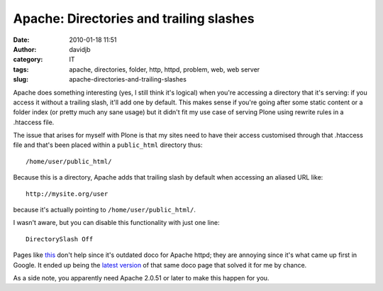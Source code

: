Apache: Directories and trailing slashes
########################################
:date: 2010-01-18 11:51
:author: davidjb
:category: IT
:tags: apache, directories, folder, http, httpd, problem, web, web server
:slug: apache-directories-and-trailing-slashes

Apache does something interesting (yes, I still
think it's logical) when you're accessing a directory that it's serving:
if you access it without a trailing slash, it'll add one by default.
This makes sense if you're going after some static content or a folder
index (or pretty much any sane usage) but it didn't fit my use case of
serving Plone using rewrite rules in a .htaccess file.

The issue that arises for myself with Plone is that my sites need to
have their access customised through that .htaccess file and that's been
placed within a ``public_html`` directory thus::

    /home/user/public_html/

Because this is a directory, Apache adds that trailing slash by default
when accessing an aliased URL like::

    http://mysite.org/user 

because it's actually pointing to ``/home/user/public_html/``.

I wasn't aware, but you can disable this functionality with just one
line:: 

    DirectorySlash Off

Pages like `this`_ don't help since it's outdated doco for Apache httpd;
they are annoying since it's what came up first in Google. It ended up
being the `latest version`_ of that same doco page that solved it for me
by chance.

As a side note, you apparently need Apache 2.0.51 or later to make this
happen for you.

.. _this: http://httpd.apache.org/docs/1.3/mod/mod_dir.html
.. _latest version: http://httpd.apache.org/docs/2.2/mod/mod_dir.html

